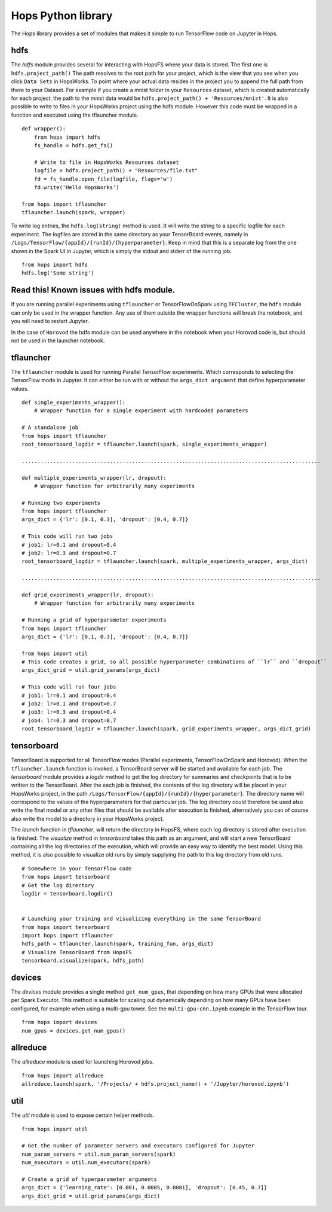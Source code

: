 Hops Python library
=======================

The Hops library provides a set of modules that makes it simple to run TensorFlow code on Jupyter in Hops.


hdfs
-----------------------
.. highlight:: python

The *hdfs* module provides several for interacting with HopsFS where your data is stored. The first one is ``hdfs.project_path()`` The path resolves to the root path for your project, which is the view that you see when you click ``Data Sets`` in HopsWorks. To point where your actual data resides in the project you to append the full path from there to your Dataset. For example if you create a mnist folder in your ``Resources`` dataset, which is created automatically for each project, the path to the mnist data would be ``hdfs.project_path() + 'Resources/mnist'``. It is also possible to write to files in your HopsWorks project using the hdfs module. However this code must be wrapped in a function and executed using the tflauncher module.

::

    def wrapper():
        from hops import hdfs
        fs_handle = hdfs.get_fs()
    
        # Write to file in HopsWorks Resources dataset
        logfile = hdfs.project_path() + "Resources/file.txt"
        fd = fs_handle.open_file(logfile, flags='w')
        fd.write('Hello HopsWorks')
        
    from hops import tflauncher
    tflauncher.launch(spark, wrapper)       
     
    
    
To write log entries, the ``hdfs.log(string)`` method is used. It will write the string to a specific logfile for each experiment. The logfiles are stored in the same directory as your TensorBoard events, namely in ``/Logs/TensorFlow/{appId}/{runId}/{hyperparameter}``. Keep in mind that this is a separate log from the one shown in the Spark UI in Jupyter, which is simply the stdout and stderr of the running job.

::

    from hops import hdfs
    hdfs.log('Some string')    
    
Read this! Known issues with hdfs module.
-----------------------------------------

If you are running parallel experiments using ``tflauncher`` or TensorFlowOnSpark using ``TFCluster``, the ``hdfs`` module can only be used in the wrapper function. Any use of them outside the wrapper functions will break the notebook, and you will need to restart Jupyter. 

In the case of ``Horovod`` the hdfs module can be used anywhere in the notebook when your Horovod code is, but should not be used in the launcher notebook. 


    
tflauncher
----------
The ``tflauncher`` module is used for running Parallel TensorFlow experiments. Which corresponds to selecting the TensorFlow mode in Jupyter. It can either be run with or without the ``args_dict argument`` that define hyperparameter values.
::

    def single_experiments_wrapper():
        # Wrapper function for a single experiment with hardcoded parameters

    # A standalone job
    from hops import tflauncher
    root_tensorboard_logdir = tflauncher.launch(spark, single_experiments_wrapper)
    
    ...............................................................................................
    
    def multiple_experiments_wrapper(lr, dropout):
        # Wrapper function for arbitrarily many experiments
        
    # Running two experiments
    from hops import tflauncher
    args_dict = {'lr': [0.1, 0.3], 'dropout': [0.4, 0.7]}
    
    # This code will run two jobs
    # job1: lr=0.1 and dropout=0.4
    # job2: lr=0.3 and dropout=0.7
    root_tensorboard_logdir = tflauncher.launch(spark, multiple_experiments_wrapper, args_dict)
    
    ...............................................................................................
    
    def grid_experiments_wrapper(lr, dropout):
        # Wrapper function for arbitrarily many experiments
        
    # Running a grid of hyperparameter experiments
    from hops import tflauncher
    args_dict = {'lr': [0.1, 0.3], 'dropout': [0.4, 0.7]}
    
    from hops import util
    # This code creates a grid, so all possible hyperparameter combinations of ``lr`` and ``dropout``
    args_dict_grid = util.grid_params(args_dict)
    
    # This code will run four jobs
    # job1: lr=0.1 and dropout=0.4
    # job2: lr=0.1 and dropout=0.7
    # job3: lr=0.3 and dropout=0.4
    # job4: lr=0.3 and dropout=0.7
    root_tensorboard_logdir = tflauncher.launch(spark, grid_experiments_wrapper, args_dict_grid)  
    
    
    
tensorboard
------------------------------
TensorBoard is supported for all TensorFlow modes (Parallel experiments, TensorFlowOnSpark and Horovod). 
When the ``tflauncher.launch`` function is invoked, a TensorBoard server will be started and available for each job. The *tensorboard* module provides a *logdir* method to get the log directory for summaries and checkpoints that is to be written to the TensorBoard. After the each job is finished, the contents of the log directory will be placed in your HopsWorks project, in the path ``/Logs/TensorFlow/{appId}/{runId}/{hyperparameter}``. The directory name will correspond to the values of the hyperparameters for that particular job. The log directory could therefore be used also write the final model or any other files that should be available after execution is finished, alternatively you can of course also write the model to a directory in your HopsWorks project.

The *launch* function in *tflauncher*, will return the directory in HopsFS, where each log directory is stored after execution is finished. The *visualize* method in *tensorboard* takes this path as an argument, and will start a new TensorBoard containing all the log directories of the execution, which will provide an easy way to identify the best model. Using this method, it is also possible to visualize old runs by simply supplying the path to this log directory from old runs.

::

    # Somewhere in your TensorFlow code 
    from hops import tensorboard
    # Get the log directory
    logdir = tensorboard.logdir()

    
    # Launching your training and visualizing everything in the same TensorBoard
    from hops import tensorboard
    import hops import tflauncher
    hdfs_path = tflauncher.launch(spark, training_fun, args_dict)
    # Visualize TensorBoard from HopsFS
    tensorboard.visualize(spark, hdfs_path)


devices
--------------------------
The *devices* module provides a single method ``get_num_gpus``, that depending on how many GPUs that were allocated per Spark Executor.
This method is suitable for scaling out dynamically depending on how many GPUs have been configured, for example when using a multi-gpu tower.
See the ``multi-gpu-cnn.ipynb`` example in the TensorFlow tour.

::

    from hops import devices
    num_gpus = devices.get_num_gpus()


allreduce
----------------------------
The *allreduce* module is used for launching Horovod jobs.

::

    from hops import allreduce
    allreduce.launch(spark, '/Projects/ + hdfs.project_name() + '/Jupyter/horovod.ipynb')

util
-----------------------
The *util* module is used to expose certain helper methods.

::

    from hops import util

    # Get the number of parameter servers and executors configured for Jupyter
    num_param_servers = util.num_param_servers(spark)
    num_executors = util.num_executors(spark)

    # Create a grid of hyperparameter arguments
    args_dict = {'learning_rate': [0.001, 0.0005, 0.0001], 'dropout': [0.45, 0.7]}
    args_dict_grid = util.grid_params(args_dict)

